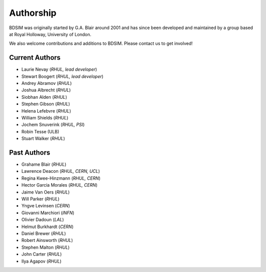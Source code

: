 ===========
Authorship
===========

BDSIM was originally started by G.A. Blair around 2001 and has since been
developed and maintained by a group based at Royal Holloway, University of London.

We also welcome contributions and additions to BDSIM. Please contact us to get
involved!

Current Authors
---------------

* Laurie Nevay (*RHUL, lead developer*)
* Stewart Boogert (*RHUL, lead developer*)
* Andrey Abramov (*RHUL*)
* Joshua Albrecht (*RHUL*)
* Siobhan Alden (*RHUL*)
* Stephen Gibson (*RHUL*)
* Helena Lefebvre (*RHUL*)
* William Shields (*RHUL*)
* Jochem Snuverink (*RHUL, PSI*)
* Robin Tesse (ULB)
* Stuart Walker (*RHUL*)


Past Authors
------------

* Grahame Blair (*RHUL*)
* Lawrence Deacon (*RHUL, CERN, UCL*)
* Regina Kwee-Hinzmann (*RHUL, CERN*)
* Hector Garcia Morales (*RHUL, CERN*)
* Jaime Van Oers (*RHUL*)
* Will Parker (*RHUL*)
* Yngve Levinsen (*CERN*)
* Giovanni Marchiori (*INFN*)
* Olivier Dadoun (*LAL*)
* Helmut Burkhardt (*CERN*)
* Daniel Brewer (*RHUL*)
* Robert Ainsworth (*RHUL*)
* Stephen Malton (*RHUL*)
* John Carter (*RHUL*)
* Ilya Agapov (*RHUL*)
